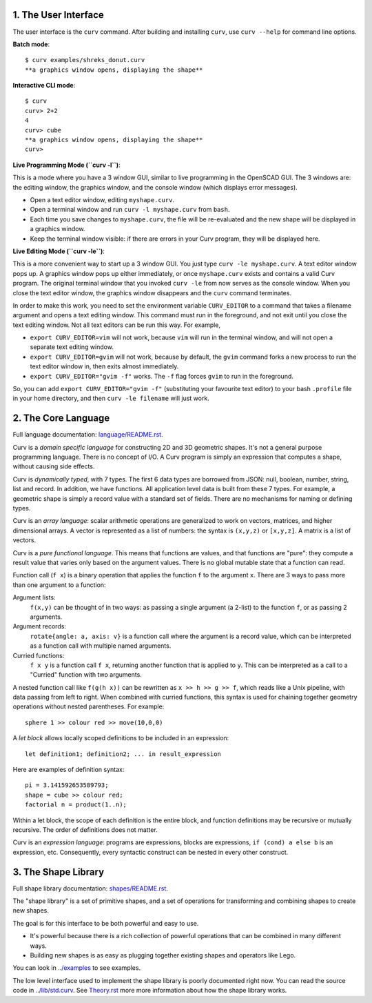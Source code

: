 1. The User Interface
=====================

The user interface is the ``curv`` command. After building and installing ``curv``, use ``curv --help`` for command line options.

**Batch mode**::

  $ curv examples/shreks_donut.curv
  **a graphics window opens, displaying the shape**
  
**Interactive CLI mode**::

  $ curv
  curv> 2+2
  4
  curv> cube
  **a graphics window opens, displaying the shape**
  curv>

**Live Programming Mode (``curv -l``)**:

This is a mode where you have a 3 window GUI, similar to live programming
in the OpenSCAD GUI. The 3 windows are: the editing window, the graphics window,
and the console window (which displays error messages).

* Open a text editor window, editing ``myshape.curv``.
* Open a terminal window and run ``curv -l myshape.curv`` from ``bash``.
* Each time you save changes to ``myshape.curv``, the file will be re-evaluated
  and the new shape will be displayed in a graphics window.
* Keep the terminal window visible: if there are errors in your Curv program,
  they will be displayed here.

**Live Editing Mode (``curv -le``)**:

This is a more convenient way to start up a 3 window GUI.
You just type ``curv -le myshape.curv``. A text editor window pops up.
A graphics window pops up either immediately, or once ``myshape.curv`` exists
and contains a valid Curv program.
The original terminal window that you invoked ``curv -le`` from now serves as
the console window. When you close the text editor window, the graphics window
disappears and the ``curv`` command terminates.

In order to make this work, you need to set the environment variable ``CURV_EDITOR``
to a command that takes a filename argument and opens a text editing window.
This command must run in the foreground, and not exit until you close the text editing window.
Not all text editors can be run this way. For example,

* ``export CURV_EDITOR=vim`` will not work, because ``vim`` will run in the terminal
  window, and will not open a separate text editing window.
* ``export CURV_EDITOR=gvim`` will not work, because by default, the ``gvim`` command
  forks a new process to run the text editor window in, then exits almost immediately.
* ``export CURV_EDITOR="gvim -f"`` works. The ``-f`` flag forces ``gvim``
  to run in the foreground.

So, you can add ``export CURV_EDITOR="gvim -f"`` (substituting your favourite text editor)
to your bash ``.profile`` file in your home directory, and then ``curv -le filename``
will just work.

2. The Core Language
====================
Full language documentation: `<language/README.rst>`_.

Curv is a *domain specific language* for constructing 2D and 3D
geometric shapes. It's not a general purpose programming language.
There is no concept of I/O. A Curv program is simply an expression that
computes a shape, without causing side effects.

Curv is *dynamically typed*, with 7 types. The first 6 data types are
borrowed from JSON: null, boolean, number, string, list and record.
In addition, we have functions.
All application level data is built from these 7 types.
For example, a geometric shape is simply a record value
with a standard set of fields.
There are no mechanisms for naming or defining types.

Curv is an *array language*: scalar arithmetic operations are generalized
to work on vectors, matrices, and higher dimensional arrays. A vector is
represented as a list of numbers: the syntax is ``(x,y,z)`` or ``[x,y,z]``.
A matrix is a list of vectors.

Curv is a *pure functional language*. This means that functions are values,
and that functions are "pure": they compute a result value that varies only
based on the argument values. There is no global mutable state
that a function can read.

Function call (``f x``) is a binary operation that applies the function ``f``
to the argument ``x``. There are 3 ways to pass more than one argument
to a function:

Argument lists:
  ``f(x,y)`` can be thought of in two ways: as passing a single argument
  (a 2-list) to the function ``f``, or as passing 2 arguments.
Argument records:
  ``rotate{angle: a, axis: v}`` is a function call where the argument is a
  record value, which can be interpreted as a function call with multiple
  named arguments.
Curried functions:
  ``f x y`` is a function call ``f x``, returning another function that is
  applied to ``y``. This can be interpreted as a call to a "Curried" function
  with two arguments.

A nested function call like ``f(g(h x))``
can be rewritten as ``x >> h >> g >> f``, which reads like a Unix pipeline,
with data passing from left to right. When combined with curried functions,
this syntax is used for chaining together geometry operations without
nested parentheses. For example::

  sphere 1 >> colour red >> move(10,0,0)

A *let block* allows locally scoped definitions to be included in an expression::

  let definition1; definition2; ... in result_expression
  
Here are examples of definition syntax::

  pi = 3.141592653589793;
  shape = cube >> colour red;
  factorial n = product(1..n);

Within a let block, the scope of each definition is the entire block,
and function definitions may be recursive or mutually recursive.
The order of definitions does not matter.

Curv is an *expression language*: programs are expressions, blocks are expressions,
``if (cond) a else b`` is an expression, etc.
Consequently, every syntactic construct can be nested in every other construct.

..
  Curv programs are stored in ``*.curv`` files.
  A Curv program is an expression that computes a value.
  A typical Curv program computes a shape

3. The Shape Library
====================
Full shape library documentation: `<shapes/README.rst>`_.

The "shape library" is a set of primitive shapes,
and a set of operations for transforming and combining shapes to create
new shapes.

The goal is for this interface to be both powerful and easy to use.

* It's powerful because there is a rich collection of powerful operations
  that can be combined in many different ways.
* Building new shapes is as easy as plugging together existing shapes and
  operators like Lego.

You can look in `<../examples>`_ to see examples.

The low level interface used to implement the shape library is
poorly documented right now.
You can read the source code in `<../lib/std.curv>`_.
See `<Theory.rst>`_ more more information about how the shape library works.
